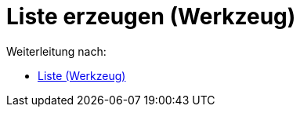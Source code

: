 = Liste erzeugen (Werkzeug)
ifdef::env-github[:imagesdir: /de/modules/ROOT/assets/images]

Weiterleitung nach:

* xref:/tools/Liste.adoc[Liste (Werkzeug)]
